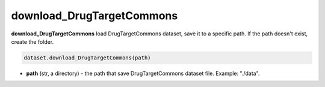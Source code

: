 download_DrugTargetCommons
========================================================================================================





**download_DrugTargetCommons** load DrugTargetCommons dataset, save it to a specific path. 
If the path doesn't exist, create the folder. 

.. code-block:: python

	dataset.download_DrugTargetCommons(path)

* **path** (str, a directory) - the path that save DrugTargetCommons dataset file. Example: "./data". 







